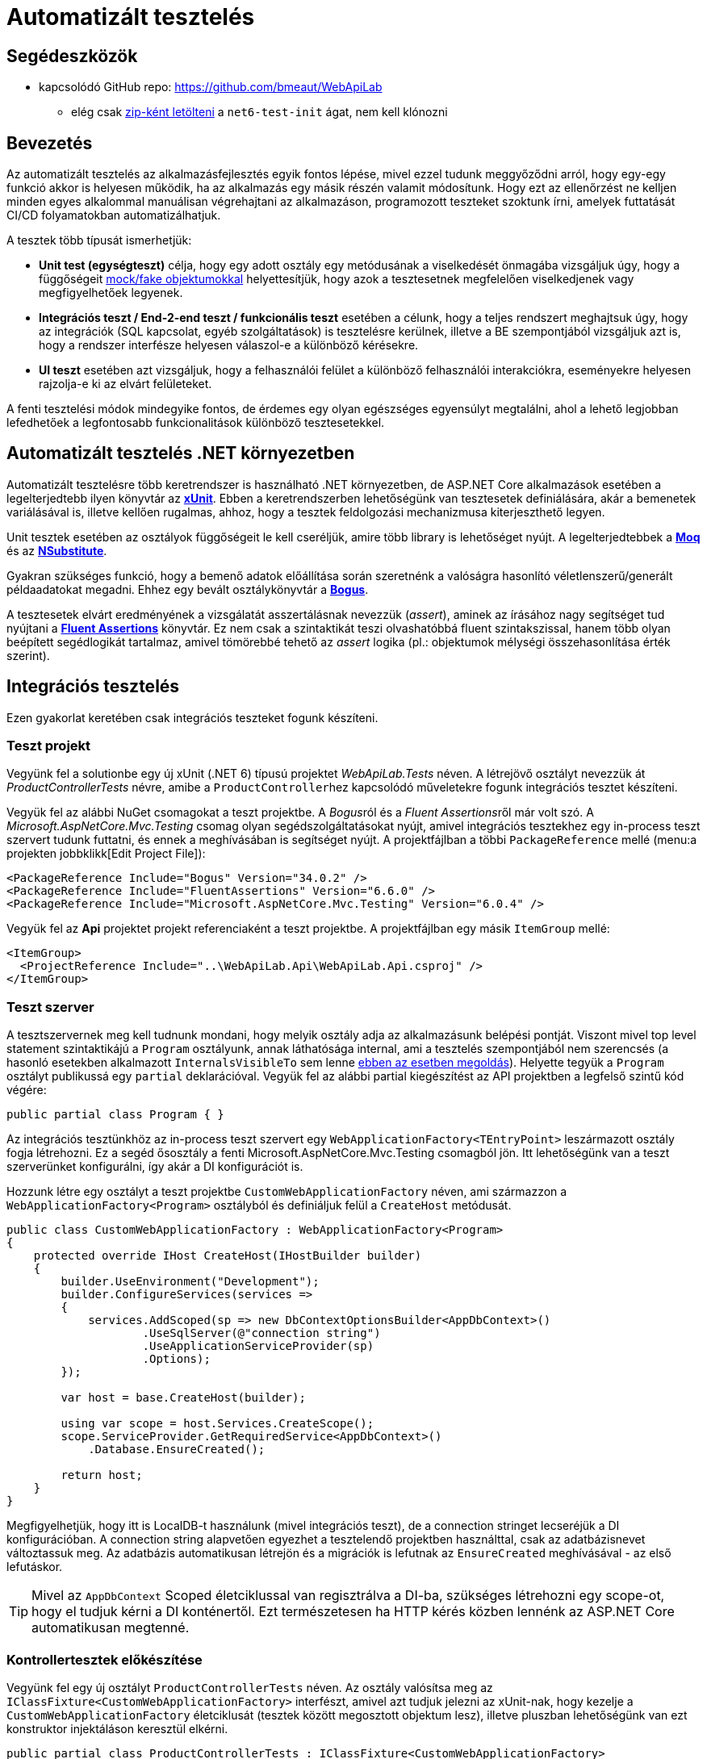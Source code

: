 = Automatizált tesztelés

== Segédeszközök

* kapcsolódó GitHub repo: https://github.com/bmeaut/WebApiLab
  ** elég csak https://github.com/bmeaut/WebApiLab/archive/refs/heads/net6-test-init.zip[zip-ként letölteni] a `net6-test-init` ágat, nem kell klónozni 

== Bevezetés

Az automatizált tesztelés az alkalmazásfejlesztés egyik fontos lépése, mivel ezzel tudunk meggyőződni arról, hogy egy-egy funkció akkor is helyesen működik, ha az alkalmazás egy másik részén valamit módosítunk. Hogy ezt az ellenőrzést ne kelljen minden egyes alkalommal manuálisan végrehajtani az alkalmazáson, programozott teszteket szoktunk írni, amelyek futtatását CI/CD folyamatokban automatizálhatjuk.

A tesztek több típusát ismerhetjük:

* **Unit test (egységteszt)** célja, hogy egy adott osztály egy metódusának a viselkedését önmagába vizsgáljuk úgy, hogy a függőségeit https://learn.microsoft.com/en-us/dotnet/core/testing/unit-testing-best-practices#lets-speak-the-same-language[mock/fake objektumokkal] helyettesítjük, hogy azok a tesztesetnek megfelelően viselkedjenek vagy megfigyelhetőek legyenek.
* **Integrációs teszt / End-2-end teszt / funkcionális teszt** esetében a célunk, hogy a teljes rendszert meghajtsuk úgy, hogy az integrációk (SQL kapcsolat, egyéb szolgáltatások) is tesztelésre kerülnek, illetve a BE szempontjából vizsgáljuk azt is, hogy a rendszer interfésze helyesen válaszol-e a különböző kérésekre.
* **UI teszt** esetében azt vizsgáljuk, hogy a felhasználói felület a különböző felhasználói interakciókra, eseményekre helyesen rajzolja-e ki az elvárt felületeket.

A fenti tesztelési módok mindegyike fontos, de érdemes egy olyan egészséges egyensúlyt megtalálni, ahol a lehető legjobban lefedhetőek a legfontosabb funkcionalitások különböző tesztesetekkel.

== Automatizált tesztelés .NET környezetben

Automatizált tesztelésre több keretrendszer is használható .NET környezetben, de ASP.NET Core alkalmazások esetében a legelterjedtebb ilyen könyvtár az https://xunit.net/[**xUnit**]. Ebben a keretrendszerben lehetőségünk van tesztesetek definiálására, akár a bemenetek variálásával is, illetve kellően rugalmas, ahhoz, hogy a tesztek feldolgozási mechanizmusa kiterjeszthető legyen.

Unit tesztek esetében az osztályok függőségeit le kell cseréljük, amire több library is lehetőséget nyújt. A legelterjedtebbek a https://github.com/moq[**Moq**] és az https://nsubstitute.github.io/[**NSubstitute**].

Gyakran szükséges funkció, hogy a bemenő adatok előállítása során szeretnénk a valóságra hasonlító véletlenszerű/generált példaadatokat megadni. Ehhez egy bevált osztálykönyvtár a https://github.com/bchavez/Bogus[**Bogus**].

A tesztesetek elvárt eredményének a vizsgálatát asszertálásnak nevezzük (_assert_), aminek az írásához nagy segítséget tud nyújtani a https://fluentassertions.com[**Fluent Assertions**] könyvtár. Ez nem csak a szintaktikát teszi olvashatóbbá fluent szintakszissal, hanem több olyan beépített segédlogikát tartalmaz, amivel tömörebbé tehető az _assert_ logika (pl.: objektumok mélységi összehasonlítása érték szerint).

== Integrációs tesztelés

Ezen gyakorlat keretében csak integrációs teszteket fogunk készíteni.

=== Teszt projekt

Vegyünk fel a solutionbe egy új xUnit (.NET 6) típusú projektet _WebApiLab.Tests_ néven. A létrejövő osztályt nevezzük át _ProductControllerTests_ névre, amibe a ``ProductController``hez kapcsolódó műveletekre fogunk integrációs tesztet készíteni.

Vegyük fel az alábbi NuGet csomagokat a teszt projektbe. A __Bogus__ról és a __Fluent Assertions__ről már volt szó. A _Microsoft.AspNetCore.Mvc.Testing_ csomag olyan segédszolgáltatásokat nyújt, amivel integrációs tesztekhez egy in-process teszt szervert tudunk futtatni, és ennek a meghívásában is segítséget nyújt. A projektfájlban a többi `PackageReference` mellé (menu:a projekten jobbklikk[Edit Project File]):

[source,xml]
----
<PackageReference Include="Bogus" Version="34.0.2" />
<PackageReference Include="FluentAssertions" Version="6.6.0" />
<PackageReference Include="Microsoft.AspNetCore.Mvc.Testing" Version="6.0.4" />
----

Vegyük fel az *Api* projektet projekt referenciaként a teszt projektbe. A projektfájlban egy másik `ItemGroup` mellé:

[source,xml]
----
<ItemGroup>
  <ProjectReference Include="..\WebApiLab.Api\WebApiLab.Api.csproj" />
</ItemGroup>
----

=== Teszt szerver

A tesztszervernek meg kell tudnunk mondani, hogy melyik osztály adja az alkalmazásunk belépési pontját. Viszont mivel top level statement szintaktikájú a `Program` osztályunk, annak láthatósága internal, ami a tesztelés szempontjából nem szerencsés (a hasonló esetekben alkalmazott `InternalsVisibleTo` sem lenne https://stackoverflow.com/a/69483450/1406798[ebben az esetben megoldás]). Helyette tegyük a `Program` osztályt publikussá egy `partial` deklarációval. Vegyük fel az alábbi partial kiegészítést az API projektben a legfelső szintű kód végére:

[source,csharp]
----
public partial class Program { }
----

Az integrációs tesztünkhöz az in-process teszt szervert egy `WebApplicationFactory<TEntryPoint>` leszármazott osztály fogja létrehozni. Ez a segéd ősosztály a fenti Microsoft.AspNetCore.Mvc.Testing csomagból jön. Itt lehetőségünk van a teszt szerverünket konfigurálni, így akár a DI konfigurációt is.

Hozzunk létre egy osztályt a teszt projektbe `CustomWebApplicationFactory` néven, ami származzon a `WebApplicationFactory<Program>` osztályból és definiáljuk felül a `CreateHost` metódusát. 

[source,csharp]
----
public class CustomWebApplicationFactory : WebApplicationFactory<Program>
{
    protected override IHost CreateHost(IHostBuilder builder)
    {
        builder.UseEnvironment("Development");
        builder.ConfigureServices(services =>
        {
            services.AddScoped(sp => new DbContextOptionsBuilder<AppDbContext>()
                    .UseSqlServer(@"connection string")
                    .UseApplicationServiceProvider(sp)
                    .Options);
        });

        var host = base.CreateHost(builder);

        using var scope = host.Services.CreateScope();
        scope.ServiceProvider.GetRequiredService<AppDbContext>()
            .Database.EnsureCreated();

        return host;
    }
}
----

Megfigyelhetjük, hogy itt is LocalDB-t használunk (mivel integrációs teszt), de a connection stringet lecseréjük a DI konfigurációban. A connection string alapvetően egyezhet a tesztelendő projektben használttal, csak az adatbázisnevet változtassuk meg. Az adatbázis automatikusan létrejön és a migrációk is lefutnak az `EnsureCreated` meghívásával - az első lefutáskor.

TIP: Mivel az `AppDbContext` Scoped életciklussal van regisztrálva a DI-ba, szükséges létrehozni egy scope-ot, hogy el tudjuk kérni a DI konténertől. Ezt természetesen ha HTTP kérés közben lennénk az ASP.NET Core automatikusan megtenné.

=== Kontrollertesztek előkészítése

Vegyünk fel egy új osztályt `ProductControllerTests` néven. Az osztály valósítsa meg az `IClassFixture<CustomWebApplicationFactory>` interfészt, amivel azt tudjuk jelezni az xUnit-nak, hogy kezelje a `CustomWebApplicationFactory` életciklusát (tesztek között megosztott objektum lesz), illetve pluszban lehetőségünk van ezt konstruktor injektáláson keresztül elkérni.

[source,csharp]
----
public partial class ProductControllerTests : IClassFixture<CustomWebApplicationFactory>
{
    private readonly WebApplicationFactory<Program> _appFactory;

    public ProductControllerTests(CustomWebApplicationFactory appFactory)
    {
        _appFactory = appFactory;
    }
}
----

Hozzunk létre a Bogus könyvtárral egy olyan `Faker<Product>` objektumot, amivel az API-nak küldendő DTO objektum generálását végezzük el. Azonosítóként küldjünk 0 értéket, mivel a létrehozás műveletet fogjuk tesztelni, kategória esetében pedig az 1-et, mivel a migráció által létrehozott 1-es kategóriát fogjuk tudni csak használni. A többi esetben használjuk a Bogus beépített lehetőségeit a név és a szám értékek random generálásához.

[source,csharp]
----
// ...
private readonly Faker<Product> _dtoFaker;

public ProductControllerTests(CustomWebApplicationFactory appFactory)
{
    // ...
    _dtoFaker = new Faker<Product>()
        .RuleFor(p => p.Id, 0)
        .RuleFor(p => p.Name, f => f.Commerce.Product())
        .RuleFor(p => p.UnitPrice, f => f.Random.Int(200, 20000))
        .RuleFor(p => p.ShipmentRegion, 
                 f => f.PickRandom<Dal.Entities.ShipmentRegion>())
        .RuleFor(p => p.CategoryId, 1)
        .RuleFor(p => p.RowVersion, f => f.Random.Bytes(5));
}
----

A kliensoldali JSON sorosítást a szerveroldallal kompatibilisen kell megtegyük. Ehhez készítsünk egy `JsonSerializerOptions` objektumot, amibe beállítjuk, hogy a felsorolt típusokat szöveges értékként kezelje. Mivel ugyanazt a példányt akarjuk használni a tesztekben, ezért a példányt a `CustomWebApplicationFactory` (mint tesztek közötti megosztott objektum) készítse el és ajánlja ki.

[source,csharp]
----
// ...
public JsonSerializerOptions SerializerOptions { get; }

public CustomWebApplicationFactory()
{
    JsonSerializerOptions jso = new(JsonSerializerDefaults.Web);
    jso.Converters.Add(new JsonStringEnumConverter());
    SerializerOptions= jso;
}
----

A `ProductControllerTests` a kiajánlott `JsonSerializerOptions`-t vegye át.

[source,csharp]
----
// ...
private readonly JsonSerializerOptions _serializerOptions;

public ProductControllerTests(CustomWebApplicationFactory appFactory)
{
    // ...
    _serializerOptions = appFactory.SerializerOptions;
}
----

WARNING: Sajnos ezt a `JsonSerializerOptions` példányt minden sorosítást igénylő műveletnél majd át kell adnunk, mivel az alapértelmezett JSON sorosítónak https://github.com/dotnet/runtime/issues/31094[nincs publikusan elérhető API-ja] alapértelmezett sorosítási beállítások megadásához. Ugyanakkor fontos, hogy kerüljük a `JsonSerializerOptions` https://learn.microsoft.com/en-us/dotnet/standard/serialization/system-text-json/configure-options?pivots=dotnet-6-0#reuse-jsonserializeroptions-instances[felesleges példányosítását]. Ugyanolyan beállításokat igénylő műveletek lehetőleg ugyanazt a példányt használják. Ezt most az XUnit https://xunit.net/docs/shared-context#class-fixture[`IClassFixture`] megosztott kontextusával oldottuk meg.

=== POST művelet alapműködés tesztelése

Készítsük el az első tesztünket a `ProductController` `Post` műveletéhez. Érdemes azt az osztálystruktúrát követni, hogy minden művelethez / függvényhez külön teszt osztályokat hozunk létre, ami akár több tesztesetet is tartalmazhat. Ez a teszt osztályt beágyazott osztályként (`Post`) hozzuk létre egy külön partial fájlban (*ProductIntegrationTests.Post.cs*) a nagyobb egységhez tartozó tesztosztályon belül. Ezzel szépen strukturáltan tudjuk tartani a *Test Explorerben* (lásd később) is a teszteseteinket. Pluszban még származtassuk le a tartalmazó osztályból, hogy a tesztesetek elérhessék a fentebb létrehozott osztályváltozókat.

TIP: Érdekesség, hogy nem kell `protected` láthatóságúaknak lenniük a fenti osztályváltozóknak, ha beágyazott osztály akarja elérni azokat.

[source,csharp]
----
public partial class ProductControllerTests
{
    public class Post : ProductControllerTests
    {
        public Post(CustomWebApplicationFactory appFactory)
            : base(appFactory)
        {
        }
    }
}
----

A tesztesetek a teszt osztályban metódusok fogják reprezentálni, amelyek `[Fact]` vagy `[Theory]` attribútummal rendelkeznek. A fő különbég az, hogy a `Fact` egy statikus tesztesetet reprezentál, míg a `Theory` bemenő paraméterekkel rendelkezhet.

Elsőként az egyenes ágat teszteljük le, hogy a beszúrás helyesen lefut-e, és a megfelelő HTTP válaszkódot, a _location_ HTTP fejlécet, és válasz DTO-t adja-e vissza. Hozzunk létre egy függvényt `Fact` attribútummal `Should_Succeded_With_Created` néven.

A teszteset az https://learn.microsoft.com/en-us/visualstudio/test/unit-test-basics?view=vs-2022#write-your-tests[AAA (Arrange, Act, Assert)] mintát követi, ahol 3 részre tagoljuk magát a tesztesetet. Az _Arrange_ fázisban előkészítjük a teszteset körülményeit. Az _Act_ fázisban elvégezzük a tesztelendő műveletet. Az _Assert_ fázisban pedig megvizsgáljuk a végrehajtott művelet eredményeit, mellékhatásait.

[source,csharp]
----
[Fact]
public async Task Should_Succeded_With_Created()
{
    // Arrange

    // Act

    // Assert
}
----

Az _Arrage_-ben kérjünk el egy a teszt szerverhez kapcsolódó `HttpClient` objektumot, illetve hozzunk létre egy felküldendő DTO-t.

[source,csharp]
----
// Arrange
var client = _appFactory.CreateClient();
var dto = _dtoFaker.Generate();
----

Az _Act_ fázisban küldjünk el egy POST kérést a megfelelő végpontra a megfelelő sorosítási beállításokkal és olvassuk ki a választ.

[source,csharp]
----
// Act
var response = await client.PostAsJsonAsync("/api/products", dto, _serializerOptions);
var p = await response.Content.ReadFromJsonAsync<Product>(_serializerOptions);
----

Az _Assert_ fázisban pedig fogalmazzuk meg a FluentValidation könyvtár segítségével az elvárt eredmény szabályait. Gondoljunk arra is, hogy a `Category`, `Order`, `Id` és `RowVersion` property-k esetében nem az az elvárt válasz, amit felküldünk a szerverre, ezért ezeket szűrjük le az összehasonlításból és vizsgáljuk őket külön szabállyal.

[source,csharp]
----
// Assert
response.StatusCode.Should().Be(HttpStatusCode.Created);
response.Headers.Location
    .Should().Be(
        new Uri(_appFactory.Server.BaseAddress, $"/api/products/{p.Id}")
    );

p.Should().BeEquivalentTo(
    dto,
    opt => opt.Excluding(x => x.Category)
        .Excluding(x => x.Orders)
        .Excluding(x => x.Id)
        .Excluding(x => x.RowVersion));
p.Category.Should().NotBeNull();
p.Category.Id.Should().Be(dto.CategoryId);
p.Orders.Should().BeEmpty();
p.Id.Should().BeGreaterThan(0);
p.RowVersion.Should().NotBeEmpty();
----

WARNING: A Fluent Assertions https://github.com/fluentassertions/fluentassertions/issues/1115[jelenleg még nem működik együtt] a nem nullozható referencia típusokkal kapcsolatos ellenőrzési logikákkal, így az _Assert_ részen kaphatunk ennek kapcsán figyelmeztetéseket `Should().NotBeNull()` hívások után is.

A POST művelet megváltoztatná az adatbázis állapotát, amit célszerű lenne elkerülni. Ezt legegyszerűbben úgy érhetjük el, hogy nyitunk egy tranzakciót a tesztben, amit nem commitolunk a teszt lefutása során. Ehhez vegyük fel az alábbi utasításokat az _Arrange_ fázisban.

[source,csharp]
----
    // Arrange
    _appFactory.Server.PreserveExecutionContext = true;
    using var tran = new TransactionScope(TransactionScopeAsyncFlowOption.Enabled);

/**/var client = _appFactory.CreateClient();
/**/var dto = _dtoFaker.Generate();
----

Tranzakciót a .NET `TransactionScope` osztállyal fogunk most nyitni, amin engedélyezzük az aszinkron támogatást is. Ahhoz pedig, hogy a tesztben létrehozott tranzakció érvényre jusson a teszt szerveren is, a `PreserveExecutionContext` tulajdonságot be kell kapcsoljuk.

=== POST művelet hibaág tesztelése

Készítsünk egy tesztesetet, ami a hibás terméknév ágat teszteli le. Mivel ez két esetet is magában foglal (null, üres string), használjunk paraméterezhető tesztesetet, tehát `Theory`-t. A teszteset bemenő paramétereit többféleképpen is meg lehet adni. Mi most válasszuk az `InlineData` megközelítést, ahol attribútumokkal a teszteset fölött közvetlenül megadhatóak a bemenő paraméter értékei. Ilyen esetben az attribútumban megadott értékeket a teszt metódus paraméterlistáján kell elkérjük. Esetünkben a név hibás értékeit várjuk első paraméterként, második paraméterként pedig az elvárt hibaüzenetet.

[source,csharp]
----
[Theory]
[InlineData("", "Product name is required.")]
[InlineData(null, "Product name is required.")]
public async Task Should_Fail_When_Name_Is_Invalid(string name, string expectedError)
{
    // Arrange

    // Act

    // Assert
}
----

Az előző tesztesethez hasonlóan hozzunk létre a teszt szervert és a DTO-t, de most a nevet a paraméter alapján töltsük fel. Bár elvileg nem lenne szükséges tranzakciókezelés, hiszen nem szabadna adatbázis módosításnak történnie, a biztonság kedvéért implementáljuk itt is a tranzakciókezelést.

[source,csharp]
----
// Arrange
 _appFactory.Server.PreserveExecutionContext = true;
using var tran = new TransactionScope(TransactionScopeAsyncFlowOption.Enabled);
var client = _appFactory.CreateClient();
var dto = _dtoFaker.RuleFor(x => x.Name, name).Generate();
----

Az _Act_ fázisban annyi a különbség, hogy most `ValidationProblemDetails` objektumot várunk a válaszban.

[source,csharp]
----
// Act
var response = await client.PostAsJsonAsync("/api/products", dto, _serializerOptions);
var p = await response.Content
            .ReadFromJsonAsync<ValidationProblemDetails>(_serializerOptions);
----

Az _Assert_ fázisban pedig a HTTP státuszkódot és a `ProblemDetails` tartalmára vizsgáljunk.

[source,csharp]
----
// Assert
response.StatusCode.Should().Be(HttpStatusCode.BadRequest);

p.Status.Should().Be(400);
p.Errors.Should().HaveCount(1);
p.Errors.Should().ContainKey(nameof(Product.Name));
p.Errors[nameof(Product.Name)].Should().ContainSingle(expectedError);
----

Próbáljuk ki a menu:Test[Run All Test] menüpont segítségével. A https://learn.microsoft.com/en-us/visualstudio/test/run-unit-tests-with-test-explorer?view=vs-2022#run-tests-in-test-explorer[Test Explorerben] figyeljük meg az eredményt. Figyeljük meg a tesztek hierarchiáját is, a POST művelethez kapcsolódó tesztek egy csoportba lettek összefogva.

TIP: Észrevehetjük, hogy a tranzakciókezeléssel kapcsolatos kódot duplikáltuk, ennek elkerülésére például https://github.com/xunit/samples.xunit/blob/main/AutoRollbackExample/AutoRollbackAttribute.cs[például tesztfüggvényre tehető attribútumot] vezethetünk be.
